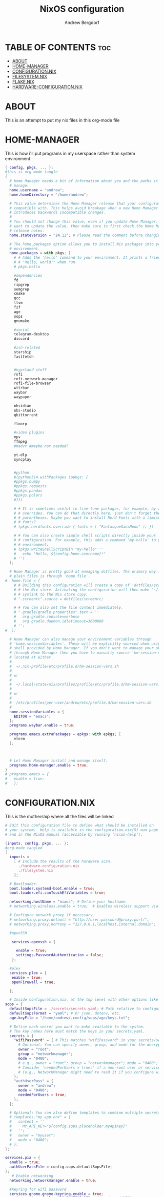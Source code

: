 #+TITLE: NixOS configuration
#+AUTHOR: Andrew Bergdorf

* TABLE OF CONTENTS :toc:
- [[#about][ABOUT]]
- [[#home-manager][HOME-MANAGER]]
- [[#configurationnix][CONFIGURATION.NIX]]
- [[#filesystemnix][FILESYSTEM.NIX]]
- [[#flakenix][FLAKE.NIX]]
- [[#hardware-configurationnix][HARDWARE-CONFIGURATION.NIX]]

* ABOUT
This is an attempt to put my nix files in this org-mode file

* HOME-MANAGER
 This is how i'll put programs in my userspace rather than system environment.

 #+begin_src nix :tangle home.nix
{ config, pkgs, ... }:
#this is org mode tangle
{
  # Home Manager needs a bit of information about you and the paths it should
  # manage.
  home.username = "andrew";
  home.homeDirectory = "/home/andrew";

  # This value determines the Home Manager release that your configuration is
  # compatible with. This helps avoid breakage when a new Home Manager release
  # introduces backwards incompatible changes.
  #
  # You should not change this value, even if you update Home Manager. If you do
  # want to update the value, then make sure to first check the Home Manager
  # release notes.
  home.stateVersion = "24.11"; # Please read the comment before changing.

  # The home.packages option allows you to install Nix packages into your
  # environment.
  home.packages = with pkgs; [
    # # Adds the 'hello' command to your environment. It prints a friendly
    # # "Hello, world!" when run.
    # pkgs.hello

    #dependencies
    fd
    ripgrep
    semgrep
    cmake
    gcc
    llvm
    fzf
    age
    sops
    gnumake

    #social
    telegram-desktop
    discord

    #zsh-related
    starship
    fastfetch


    #hyprland stuff
    rofi
    rofi-network-manager
    rofi-file-browser
    wttrbar
    waybar
    waypaper

    obsidian
    obs-studio
    qbittorrent

    floorp

    #video plugins
    mpv
    ffmpeg
    #madvr #maybe not needed?

    yt-dlp
    syncplay


    #python
    #(python314.withPackages (ppkgs: [
    #ppkgs.numpy
    #ppkgs.requests
    #ppkgs.pandas
    #ppkgs.polars
    #]))

    # # It is sometimes useful to fine-tune packages, for example, by applying
    # # overrides. You can do that directly here, just don't forget the
    # # parentheses. Maybe you want to install Nerd Fonts with a limited number of
    # # fonts?
    # (pkgs.nerdfonts.override { fonts = [ "FantasqueSansMono" ]; })

    # # You can also create simple shell scripts directly inside your
    # # configuration. For example, this adds a command 'my-hello' to your
    # # environment:
    # (pkgs.writeShellScriptBin "my-hello" ''
    #   echo "Hello, ${config.home.username}!"
    # '')
  ];

  # Home Manager is pretty good at managing dotfiles. The primary way to manage
  # plain files is through 'home.file'.
#  home.file = {
    # # Building this configuration will create a copy of 'dotfiles/screenrc' in
    # # the Nix store. Activating the configuration will then make '~/.screenrc' a
    # # symlink to the Nix store copy.
    # ".screenrc".source = dotfiles/screenrc;

    # # You can also set the file content immediately.
    # ".gradle/gradle.properties".text = ''
    #   org.gradle.console=verbose
    #   org.gradle.daemon.idletimeout=3600000
    # '';
#  };

  # Home Manager can also manage your environment variables through
  # 'home.sessionVariables'. These will be explicitly sourced when using a
  # shell provided by Home Manager. If you don't want to manage your shell
  # through Home Manager then you have to manually source 'hm-session-vars.sh'
  # located at either
  #
  #  ~/.nix-profile/etc/profile.d/hm-session-vars.sh
  #
  # or
  #
  #  ~/.local/state/nix/profiles/profile/etc/profile.d/hm-session-vars.sh
  #
  # or
  #
  #  /etc/profiles/per-user/andrew/etc/profile.d/hm-session-vars.sh
  #
  home.sessionVariables = {
    EDITOR = "emacs";
  };
  programs.waybar.enable = true;

  programs.emacs.extraPackages = epkgs: with epkgs; [
    vterm
  ];



  # Let Home Manager install and manage itself.
  programs.home-manager.enable = true;
}
# programs.emacs = {
#   enable = true;
#   };

 #+end_src

* CONFIGURATION.NIX
 This is the mothership where all the files will be linked

 #+begin_src nix :tangle configuration.nix
# Edit this configuration file to define what should be installed on
# your system.  Help is available in the configuration.nix(5) man page
# and in the NixOS manual (accessible by running ‘nixos-help’).

{inputs, config, pkgs, ... }:
#org-mode tangled
{
  imports =
    [ # Include the results of the hardware scan.
      ./hardware-configuration.nix
      ./filesystem.nix
    ];

  # Bootloader.
  boot.loader.systemd-boot.enable = true;
  boot.loader.efi.canTouchEfiVariables = true;

  networking.hostName = "nixos"; # Define your hostname.
  # networking.wireless.enable = true;  # Enables wireless support via wpa_supplicant.

  # Configure network proxy if necessary
  # networking.proxy.default = "http://user:password@proxy:port/";
  # networking.proxy.noProxy = "127.0.0.1,localhost,internal.domain";

  #openSSH

   services.openssh = {

     enable = true;
     settings.PasswordAuthentication = false;
   };

  #plex
  services.plex = {
   enable = true;
   openFirewall = true;

  };

  # Inside configuration.nix, at the top level with other options like networking, services, etc.
sops = {
  defaultSopsFile = ./secrets/secrets.yaml; # Path relative to configuration.nix
  defaultSopsFormat = "yaml"; # Or json, dotenv, etc.
  age.keyFile = "/home/andrew/.config/sops/age/keys.txt";

  # Define each secret you want to make available to the system.
  # The key names here must match the keys in your secrets.yaml.
  secrets = {
    "wifiPassword" = { # This matches "wifiPassword" in your secrets/secrets.yaml
      # Optional: You can specify owner, group, and mode for the decrypted file
      owner = "root";
      group = "networkmanager";
      mode = "0400";
      # e.g., owner = "root"; group = "networkmanager"; mode = "0400";
      # Consider 'neededForUsers = true;' if a non-root user or service needs it
      # (e.g., NetworkManager might need to read it if you configure wifi directly).
    };
    "authUserPass" = {
      owner = "andrew";
      mode = "0400";
      neededForUsers = true;
    };
  };

  # Optional: You can also define templates to combine multiple secrets into one file.
  # templates."my_app.env" = {
  #   content = ''
  #     MY_API_KEY="${config.sops.placeholder.myApiKey}"
  #   '';
  #   owner = "myuser";
  #   mode = "0400";
  # };
};

services.pia = {
  enable = true;
  authUserPassFile = config.sops.defaultSopsFile;
};
   # Enable networking
  networking.networkmanager.enable = true;

  #Keyring for wifi password
  services.gnome.gnome-keyring.enable = true;
  environment.variables.XDG_RUNTIME_DIR = "/run/user/$UID";

  # Set your time zone.
  time.timeZone = "America/Chicago";

  # Select internationalisation properties.
  i18n.defaultLocale = "en_US.UTF-8";

  i18n.extraLocaleSettings = {
    LC_ADDRESS = "en_US.UTF-8";
    LC_IDENTIFICATION = "en_US.UTF-8";
    LC_MEASUREMENT = "en_US.UTF-8";
    LC_MONETARY = "en_US.UTF-8";
    LC_NAME = "en_US.UTF-8";
    LC_NUMERIC = "en_US.UTF-8";
    LC_PAPER = "en_US.UTF-8";
    LC_TELEPHONE = "en_US.UTF-8";
    LC_TIME = "en_US.UTF-8";
  };

  # Enable the X11 windowing system.
  services.xserver.enable = true;

  #Enable polkit (policy kit)
  security.polkit.enable = true;

systemd = {
  user.services.polkit-gnome-authentication-agent-1 = {
    description = "polkit-gnome-authentication-agent-1";
    wantedBy = [ "graphical-session.target" ];
    wants = [ "graphical-session.target" ];
    after = [ "graphical-session.target" ];
    serviceConfig = {
        Type = "simple";
        ExecStart = "${pkgs.polkit_gnome}/libexec/polkit-gnome-authentication-agent-1";
        Restart = "on-failure";
        RestartSec = 1;
        TimeoutStopSec = 10;
      };
  };
   extraConfig = ''
     DefaultTimeoutStopSec=10s
   '';
};

  # # Enable the KDE Plasma Desktop Environment.
  services.displayManager.sddm.enable = true;
  #services.xserver.desktopManager.plasma5.enable = true;

  nix = {
    settings = {
      auto-optimise-store = true;
      experimental-features = [
        "nix-command"
        "flakes"
        ];
      substituters = ["https://hyprland.cachix.org"];
      trusted-public-keys = ["hyprland.cachix.org-1:a7pgxzMz7+chwVL3/pzj6jIBMioiJM7ypFP8PwtkuGc="];
  };
#gc = {  #garbage-collect nix-store
#automatic = true;
    #dates = "weekly";
    #options = "--delete-older-than 7d";
    #};
};
  programs.hyprland = {
    enable = true;
    package = inputs.hyprland.packages.${pkgs.stdenv.hostPlatform.system}.hyprland;
    portalPackage = inputs.hyprland.packages.${pkgs.stdenv.hostPlatform.system}.xdg-desktop-portal-hyprland;
  };

  xdg.portal.enable = true;

  # Configure keymap in X11
  services.xserver.xkb = {
    layout = "us";
    variant = "";
  };

  # Enable CUPS to print documents.
  services.printing.enable = true;

  # Enable sound with pipewire.
  services.pulseaudio.enable = false;
  security.rtkit.enable = true;
  services.pipewire = {
    enable = true;
    alsa.enable = true;
    alsa.support32Bit = true;
    pulse.enable = true;
    # If you want to use JACK applications, uncomment this
    #jack.enable = true;

    # use the example session manager (no others are packaged yet so this is enabled by default,
    # no need to redefine it in your config for now)
    #media-session.enable = true;
  };

  # Enable touchpad support (enabled default in most desktopManager).
  # services.xserver.libinput.enable = true;

  # Define user groups
  users.groups.plexusers = {};

  # Define a user account. Don't forget to set a password with ‘passwd’.
  users.users.andrew = {
    isNormalUser = true;
    description = "Andrew";
    extraGroups = [ "networkmanager" "wheel" "plexusers"];
    packages = with pkgs; [
    #  kate
    #  thunderbird
    ];
    shell = pkgs.zsh;
  };

  users.users.plex = {
    isSystemUser = true; # Plex usually runs as a system user
    extraGroups = [ "plexusers" ]; # Add "plexusers" here
    # Other Plex user properties might be managed by the Plex module
  };

   # Use activationScripts to set permissions *after* the system is mounted
  # This runs every time you rebuild your NixOS configuration.
  system.activationScripts.setMediaPermissions = ''
    echo "Setting permissions for /media for Plex and users..."

    # Ensure /media is actually mounted before attempting to change permissions
    if ! mountpoint -q /media; then
      echo "/media is not mounted, skipping permission setup." >&2
      exit 0 # Exit successfully, as the drive might be absent (e.g., external)
    fi

    # Use absolute paths to coreutils and findutils binaries provided by Nixpkgs
    ${pkgs.coreutils}/bin/chown -R andrew:plexusers /media
    ${pkgs.findutils}/bin/find /media -type d -exec ${pkgs.coreutils}/bin/chmod 775 {} \;
    ${pkgs.findutils}/bin/find /media -type f -exec ${pkgs.coreutils}/bin/chmod 664 {} \;
  '';


  # Install firefox.
  programs.firefox.enable = true;

  # Allow unfree packages
  nixpkgs.config.allowUnfree = true;

  # List packages installed in system profile. To search, run:
  # $ nix search wget
  environment.systemPackages = with pkgs; [
  #  vim # Do not forget to add an editor to edit configuration.nix! The Nano editor is also installed by default.
    wget
    neovim
    emacs
    git
    cmake
    gcc
    kitty
    ghostty
    zsh
    home-manager
    gparted
    openssh
    seahorse
    polkit
    polkit_gnome

    inputs.zen-browser.packages."${system}".specific
];


  # Some programs need SUID wrappers, can be configured further or are
  # started in user sessions.
  # programs.mtr.enable = true;
  # programs.gnupg.agent = {
  #   enable = true;
  #   enableSSHSupport = true;
  # };


services.emacs = {
  enable = true;
};

programs.nm-applet.enable = true;

programs.zsh = {
   enable = true;
   enableCompletion = true;
   ohMyZsh = {
     enable = true;
     plugins = ["git"];
     theme = "agnoster";
   };
   autosuggestions.enable = true;
   syntaxHighlighting.enable = true;
};







  # List services that you want to enable:

  # Enable the OpenSSH daemon.
  # services.openssh.enable = true;

  # Open ports in the firewall.
  # networking.firewall.allowedTCPPorts = [ ... ];
  # networking.firewall.allowedUDPPorts = [ ... ];
  # Or disable the firewall altogether.
  # networking.firewall.enable = false;

  # This value determines the NixOS release from which the default
  # settings for stateful data, like file locations and database versions
  # on your system were taken. It‘s perfectly fine and recommended to leave
  # this value at the release version of the first install of this system.
  # Before changing this value read the documentation for this option
  # (e.g. man configuration.nix or on https://nixos.org/nixos/options.html).
  system.stateVersion = "24.11"; # Did you read the comment?

}


 #+end_src
* FILESYSTEM.NIX
#+begin_src nix :tangle filesystem.nix
{ config, pkgs, ... }:

{

#uuid of 8tb 940f4332-3aaf-4e83-a244-5d0e3f788569
  fileSystems."/media" = { # Choose your desired mount point
    device = "/dev/disk/by-uuid/940f4332-3aaf-4e83-a244-5d0e3f788569"; # Replace with your actual UUID
    fsType = "ext4"; # Replace with your filesystem type (e.g., "btrfs", "xfs")
    options = [ "defaults" "users" "nofail" ]; # Common options, "nofail" is useful for HDDs
  };

}

#+end_src

* FLAKE.NIX
 Flakes allow you to put your whole system in the user home rather than root/etc/nixos which means you don't need sudo to edit the files. Also the flake.lock file is how you can update packages without upgrading nixos?

 #+begin_src nix :tangle flake.nix
#flake.nix
{
  description = "NixOS configuration";
#org-mode tangled
  inputs = {
    nixpkgs.url = "github:nixos/nixpkgs/nixos-unstable";
    home-manager.url = "github:nix-community/home-manager";
    home-manager.inputs.nixpkgs.follows = "nixpkgs";
    hyprland.url = "github:hyprwm/Hyprland";
    sops-nix.url = "github:Mic92/sops-nix";
    sops-nix.inputs.nixpkgs.follows = "nixpkgs";
    zen-browser.url = "github:MarceColl/zen-browser-flake";
    pia.url = "github:Fuwn/pia.nix";
    pia.inputs.nixpkgs.follows = "nixpkgs";
  };

  outputs = inputs@{ nixpkgs, home-manager, sops-nix, pia, ... }: {
    nixosConfigurations = {
      default = nixpkgs.lib.nixosSystem {
        system = "x86_64-linux";
        specialArgs = {inherit inputs; };
        modules = [
          ./configuration.nix
          home-manager.nixosModules.home-manager
          {
            home-manager.useGlobalPkgs = true;
            home-manager.useUserPackages = true;
            home-manager.users.andrew = ./home.nix;

            # Optionally, use home-manager.extraSpecialArgs to pass
            # arguments to home.nix
          }
          sops-nix.nixosModules.sops
          pia.nixosModules."x86_64-linux".default
        ];
      };
    };
  };
}

 #+end_src
* HARDWARE-CONFIGURATION.NIX
 This file is generated by nixos-generate-config and should not be modified really.

 #+begin_src nix
# Do not modify this file!  It was generated by ‘nixos-generate-config’
# and may be overwritten by future invocations.  Please make changes
# to /etc/nixos/configuration.nix instead.
{ config, lib, pkgs, modulesPath, ... }:

{
  imports =
    [ (modulesPath + "/installer/scan/not-detected.nix")
    ];

  boot.initrd.availableKernelModules = [ "xhci_pci" "ahci" "nvme" "usbhid" "usb_storage" "sd_mod" ];
  boot.initrd.kernelModules = [ ];
  boot.kernelModules = [ "kvm-intel" ];
  boot.extraModulePackages = [ ];

  fileSystems."/" =
    { device = "/dev/disk/by-uuid/af48a79d-f123-45e5-aed5-f5774e205bda";
      fsType = "ext4";
    };

  fileSystems."/boot" =
    { device = "/dev/disk/by-uuid/A501-6107";
      fsType = "vfat";
      options = [ "fmask=0077" "dmask=0077" ];
    };

  swapDevices = [ ];

  # Enables DHCP on each ethernet and wireless interface. In case of scripted networking
  # (the default) this is the recommended approach. When using systemd-networkd it's
  # still possible to use this option, but it's recommended to use it in conjunction
  # with explicit per-interface declarations with `networking.interfaces.<interface>.useDHCP`.
  networking.useDHCP = lib.mkDefault true;
  # networking.interfaces.eno1.useDHCP = lib.mkDefault true;
  # networking.interfaces.wlp3s0.useDHCP = lib.mkDefault true;

  nixpkgs.hostPlatform = lib.mkDefault "x86_64-linux";
  hardware.cpu.intel.updateMicrocode = lib.mkDefault config.hardware.enableRedistributableFirmware;
}


 #+end_src
